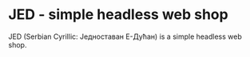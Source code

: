* JED - simple headless web shop
JED (Serbian Cyrillic: Једноставан Е-Дућан) is a simple headless web shop.
